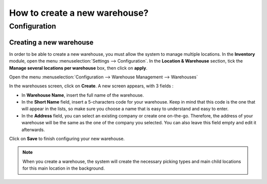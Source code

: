 ==============================
How to create a new warehouse?
==============================

Configuration
=============

Creating a new warehouse
------------------------

In order to be able to create a new warehouse, you must allow the system
to manage multiple locations. In the **Inventory** module, open the menu
:menuselection:`Settings --> Configuration`. In the **Location &
Warehouse** section, tick the **Manage several locations per warehouse**
box, then click on **apply**.

.. image:: media/warehouse_creation02.png
   :align: center

Open the menu :menuselection:`Configuration --> Warehouse Management --> Warehouses`

In the warehouses screen, click on **Create**. A new screen appears, with
3 fields :

-   In **Warehouse Name**, insert the full name of the warehouse.

-   In the **Short Name** field, insert a 5-characters code for your
    warehouse. Keep in mind that this code is the one that will appear in
    the lists, so make sure you choose a name that is easy to understand
    and easy to enter.

-   In the **Address** field, you can select an existing company or create
    one on-the-go. Therefore, the address of your warehouse will be the same
    as the one of the company you selected. You can also leave this field
    empty and edit it afterwards.

.. image:: media/warehouse_creation01.png
   :align: center

Click on **Save** to finish configuring your new warehouse.

.. note::
    When you create a warehouse, the system will create the necessary 
    picking types and main child locations for this main location in the background.

.. seealso::
    * :doc:`difference_warehouse_location`
    * :doc:`location_creation`